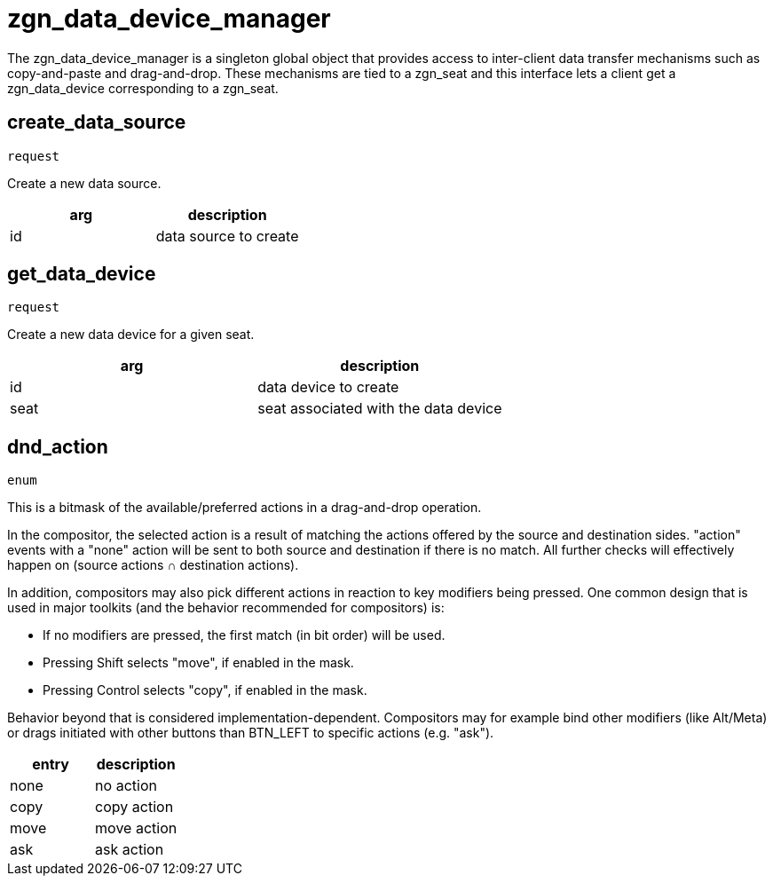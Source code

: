 = zgn_data_device_manager

The zgn_data_device_manager is a singleton global object that provides access to inter-client data transfer mechanisms such as copy-and-paste and drag-and-drop.
These mechanisms are tied to a zgn_seat and this interface lets a client get a zgn_data_device corresponding to a zgn_seat.

== create_data_source
`request`

Create a new data source.

|===
|arg|description

|id
|data source to create
|===

== get_data_device
`request`

Create a new data device for a given seat.

|===
|arg|description

|id
|data device to create

|seat
|seat associated with the data device
|===

== dnd_action
`enum`

This is a bitmask of the available/preferred actions in a drag-and-drop operation.

In the compositor, the selected action is a result of matching the actions offered by the source and destination sides.
"action" events with a "none" action will be sent to both source and destination if there is no match.
All further checks will effectively happen on (source actions ∩ destination actions).

In addition, compositors may also pick different actions in reaction to key modifiers being pressed.
One common design that is used in major toolkits (and the behavior recommended for compositors) is:

- If no modifiers are pressed, the first match (in bit order) will be used.
- Pressing Shift selects "move", if enabled in the mask.
- Pressing Control selects "copy", if enabled in the mask.

Behavior beyond that is considered implementation-dependent.
Compositors may for example bind other modifiers (like Alt/Meta) or drags initiated with other buttons than BTN_LEFT to specific actions (e.g. "ask").

|===
|entry|description

|none
|no action

|copy
|copy action

|move
|move action

|ask
|ask action
|===
